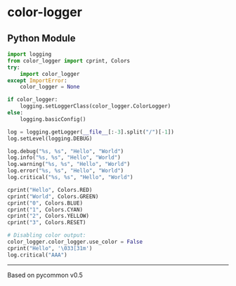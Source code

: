 * color-logger
[[/.ci/output/pylint.txt][/.ci/output/pylint.svg]]
[[/.ci/output/mypy.txt][/.ci/output/mypy.svg]]
[[/.ci/output/coverage.txt][/.ci/output/coverage.svg]]
[[/.ci/output/todos.txt][/.ci/output/todos.svg]]

** Python Module

#+BEGIN_SRC python
import logging
from color_logger import cprint, Colors
try:
    import color_logger
except ImportError:
    color_logger = None

if color_logger:
    logging.setLoggerClass(color_logger.ColorLogger)
else:
    logging.basicConfig()

log = logging.getLogger(__file__[:-3].split("/")[-1])
log.setLevel(logging.DEBUG)

log.debug("%s, %s", "Hello", "World")
log.info("%s, %s", "Hello", "World")
log.warning("%s, %s", "Hello", "World")
log.error("%s, %s", "Hello", "World")
log.critical("%s, %s", "Hello", "World")

cprint("Hello", Colors.RED)
cprint("World", Colors.GREEN)
cprint("0", Colors.BLUE)
cprint("1", Colors.CYAN)
cprint("2", Colors.YELLOW)
cprint("3", Colors.RESET)

# Disabling color output:
color_logger.color_logger.use_color = False
cprint("Hello", '\033[31m')
log.critical("AAA")
#+END_SRC

-----
Based on pycommon v0.5
